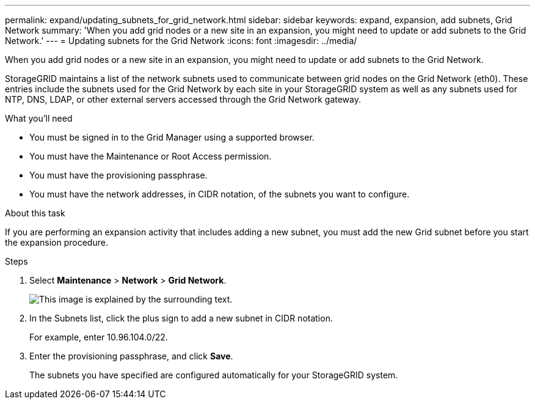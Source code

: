 ---
permalink: expand/updating_subnets_for_grid_network.html
sidebar: sidebar
keywords: expand, expansion, add subnets, Grid Network
summary: 'When you add grid nodes or a new site in an expansion, you might need to update or add subnets to the Grid Network.'
---
= Updating subnets for the Grid Network
:icons: font
:imagesdir: ../media/

[.lead]
When you add grid nodes or a new site in an expansion, you might need to update or add subnets to the Grid Network.

StorageGRID maintains a list of the network subnets used to communicate between grid nodes on the Grid Network (eth0). These entries include the subnets used for the Grid Network by each site in your StorageGRID system as well as any subnets used for NTP, DNS, LDAP, or other external servers accessed through the Grid Network gateway.

.What you'll need

* You must be signed in to the Grid Manager using a supported browser.
* You must have the Maintenance or Root Access permission.
* You must have the provisioning passphrase.
* You must have the network addresses, in CIDR notation, of the subnets you want to configure.

.About this task

If you are performing an expansion activity that includes adding a new subnet, you must add the new Grid subnet before you start the expansion procedure.

.Steps

. Select *Maintenance* > *Network* > *Grid Network*.
+
image::../media/maintenance_grid_networks_page.gif[This image is explained by the surrounding text.]

. In the Subnets list, click the plus sign to add a new subnet in CIDR notation.
+
For example, enter 10.96.104.0/22.

. Enter the provisioning passphrase, and click *Save*.
+
The subnets you have specified are configured automatically for your StorageGRID system.
